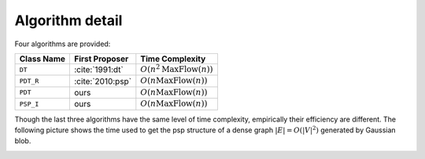 Algorithm detail
================

Four algorithms are provided:

==========     ================     =================
Class Name      First Proposer      Time Complexity
==========     ================     =================
``DT``         :cite:`1991:dt`      :math:`O(n^2\textrm{MaxFlow}(n))`
``PDT_R``      :cite:`2010:psp`     :math:`O(n\textrm{MaxFlow}(n))`
``PDT``        ours                 :math:`O(n\textrm{MaxFlow}(n))`
``PSP_I``      ours                 :math:`O(n\textrm{MaxFlow}(n))`
==========     ================     =================

Though the last three algorithms have the same level of time complexity, empirically their efficiency
are different. The following picture shows the time used to get the psp structure of a dense 
graph :math:`|E|=O(|V|^2)` generated by Gaussian blob.

.. image:: _static/gaussian.png
